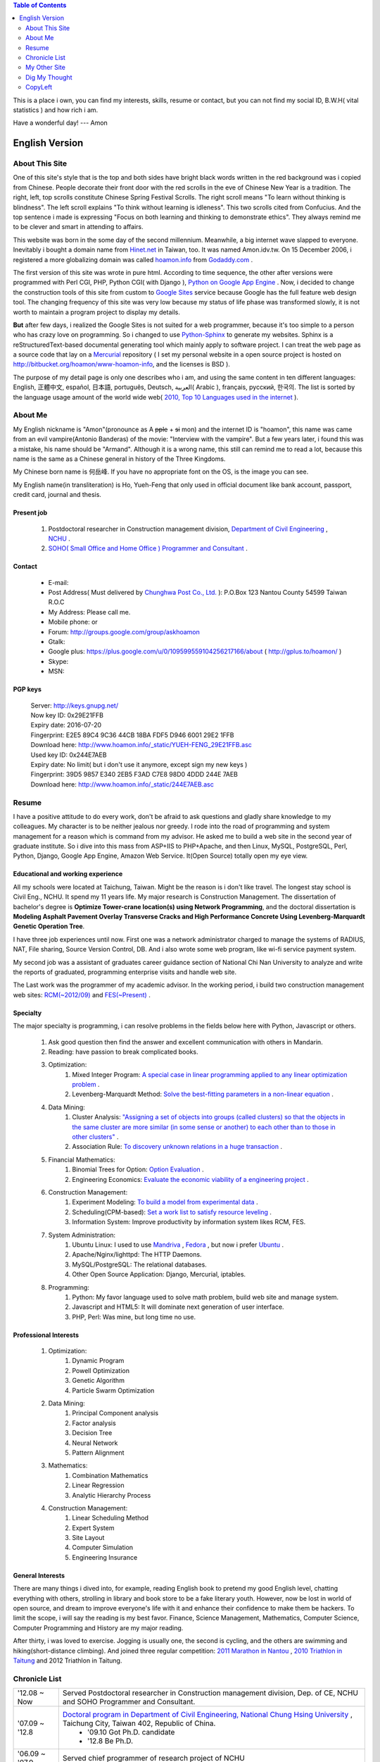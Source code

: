 .. www.hoamon.info documentation master file, created by
   sphinx-quickstart on Thu Oct 18 16:30:44 2012.
   You can adapt this file completely to your liking, but it should at least
   contain the root `toctree` directive.


.. role:: del
    :class: del


.. image:: _static/me_english.jpg
   :scale: 100 %
   :alt: It's me
   :align: left

.. contents:: Table of Contents
    :depth: 2

This is a place i own, you can find my interests, skills, resume or contact,
but you can not find my social ID, B.W.H( vital statistics ) and how rich i am.

Have a wonderful day! --- Amon

================================================================================
English Version
================================================================================

About This Site
--------------------------------------------------------------------------------

One of this site's style that is the top and both sides have bright black words
written in the red background was i copied from Chinese.  People decorate their
front door with the red scrolls in the eve of Chinese New Year is a tradition.
The right, left, top scrolls constitute Chinese Spring Festival Scrolls.
The right scroll means "To learn without thinking is blindness".
The left scroll explains "To think without learning is idleness".
This two scrolls cited from Confucius.  And the top sentence i made is expressing
"Focus on both learning and thinking to demonstrate ethics".
They always remind me to be clever and smart in attending to affairs.

This website was born in the some day of the second millennium.  Meanwhile,
a big internet wave slapped to everyone.  Inevitably i bought a domain name from
`Hinet.net <http://www.hinet.net/>`_ in Taiwan, too.  It was named Amon.idv.tw.
On 15 December 2006, i registered a more globalizing domain was called
`hoamon.info <http://www.hoamon.info/>`_ from
`Godaddy.com <http://www.godaddy.com/>`_ .

The first version of this site was wrote in pure html.  According to time sequence,
the other after versions were programmed with Perl CGI, PHP, Python CGI( with Django ),
`Python on Google App Engine
<https://developers.google.com/appengine/docs/python/overview>`_ .
Now, i decided to change the construction tools of this site from custom to
`Google Sites <https://sites.google.com/>`_ service because Google has the full
feature web design tool.
The changing frequency of this site was very low because my status of life
phase was transformed slowly,  it is not worth to maintain a program project to
display my details.

**But** after few days, i realized the Google Sites is not suited for a web programmer,
because it's too simple to a person who has crazy love on programming.
So i changed to use `Python-Sphinx <http://sphinx.pocoo.org/>`_ to generate my websites.
Sphinx is a reStructuredText-based documental generating tool which
mainly apply to software project. I can treat the web page as a source code that
lay on a `Mercurial <http://mercurial.selenic.com/>`_ repository
( I set my personal website in a open source project is
hosted on http://bitbucket.org/hoamon/www-hoamon-info, and the licenses is BSD ).

The purpose of my detail page is only one describes who i am, and using the same
content in ten different languages: English, 正體中文, español, 日本語, português,
Deutsch, العربية( Arabic ), français, русский, 한국의.
The list is sorted by the language usage amount of the world wide web(
`2010, Top 10 Languages used in the internet
<http://www.internetworldstats.com/stats7.htm>`_ ).

About Me
--------------------------------------------------------------------------------

My English nickname is "Amon"(pronounce as A :del:`pple` + :del:`si` mon) and the internet ID is "hoamon", this name was came
from an evil vampire(Antonio Banderas) of the movie: "Interview with the vampire".
But a few years later, i found this was a mistake, his name should be "Armand".
Although it is a wrong name,  this still can remind me to read a lot,
because this name is the same as a Chinese general in history of the Three Kingdoms.

My Chinese born name is 何岳峰. If you have no appropriate font on the OS,
|ho-yueh-feng| is the image you can see.

.. |ho-yueh-feng| image:: _static/ho-yueh-feng.png

My English name(in transliteration) is \
Ho, Yueh-Feng that only used in official document like bank account, passport,
credit card, journal and thesis.

Present job
^^^^^^^^^^^^^^^^^^^^^^^^^^^^^^^^^^^^^^^^^^^^^^^^^^^^^^^^^^^^^^^^^^^^^^^^^^^^^^^^

    1. Postdoctoral researcher in Construction management division, `Department of Civil Engineering <http://www.ce.nchu.edu.tw/>`_ , `NCHU <http://www.nchu.edu.tw/>`_ .
    #. `SOHO( Small Office and Home Office ) Programmer and Consultant <http://ho600.com/>`_ .

Contact
^^^^^^^^^^^^^^^^^^^^^^^^^^^^^^^^^^^^^^^^^^^^^^^^^^^^^^^^^^^^^^^^^^^^^^^^^^^^^^^^

    * E-mail: |email|
    * Post Address( Must delivered by `Chunghwa Post Co., Ltd. <http://www.post.gov.tw/>`_ ): P.O.Box 123 Nantou County 54599 Taiwan R.O.C
    * My Address: Please call me.
    * Mobile phone: |phone| or |public_phone|
    * Forum: http://groups.google.com/group/askhoamon
    * Gtalk: |gmail|
    * Google plus: https://plus.google.com/u/0/109599559104256217166/about ( http://gplus.to/hoamon/ )
    * Skype: |skype|
    * MSN: |email|

.. |gmail| image:: _static/gemail.png
.. |email| image:: _static/email.png
.. |skype| image:: _static/skype.png
.. |phone| image:: _static/phone.png
.. |public_phone| image:: _static/public_phone.png

PGP keys
^^^^^^^^^^^^^^^^^^^^^^^^^^^^^^^^^^^^^^^^^^^^^^^^^^^^^^^^^^^^^^^^^^^^^^^^^^^^^^^^

    | Server: http://keys.gnupg.net/
    | Now key ID: 0x29E21FFB |email|
    | Expiry date: 2016-07-20
    | Fingerprint: E2E5 89C4 9C36 44CB 18BA FDF5 D946 6001 29E2 1FFB
    | Download here: `http://www.hoamon.info/_static/YUEH-FENG_29E21FFB.asc </_static/YUEH-FENG_29E21FFB.asc>`_
    | Used key ID: 0x244E7AEB |email|
    | Expiry date: No limit( but i don't use it anymore, except sign my new keys )
    | Fingerprint: 39D5 9857 E340 2EB5 F3AD C7E8 98D0 4DDD 244E 7AEB
    | Download here: `http://www.hoamon.info/_static/244E7AEB.asc </_static/244E7AEB.asc>`_

Resume
--------------------------------------------------------------------------------

I have a positive attitude to do every work, don't be afraid to ask questions
and gladly share knowledge to my colleagues.  My character is to be neither
jealous nor greedy.  I rode into the road of programming and system management
for a reason which is command from my advisor.  He asked me to build a web site
in the second year of graduate institute.  So i dive into this mass from ASP+IIS
to PHP+Apache, and then Linux, MySQL, PostgreSQL, Perl, Python, Django,
Google App Engine, Amazon Web Service.  It(Open Source) totally open my eye view.

Educational and working experience
^^^^^^^^^^^^^^^^^^^^^^^^^^^^^^^^^^^^^^^^^^^^^^^^^^^^^^^^^^^^^^^^^^^^^^^^^^^^^^^^

All my schools were located at Taichung, Taiwan.  Might be the reason is i don't
like travel.  The longest stay school is Civil Eng., NCHU.  It spend my 11
years life.  My major research is Construction Management.
The dissertation of bachelor's degree is **Optimize Tower-crane location(s)
using Network Programming**, and the doctoral dissertation is
**Modeling Asphalt Pavement Overlay Transverse Cracks and
High Performance Concrete Using Levenberg-Marquardt Genetic Operation Tree**.

I have three job experiences until now.  First one was a network administrator
charged to manage the systems of RADIUS, NAT, File sharing, Source Version Control,
DB.  And i also wrote some web program, like wi-fi service payment system.

My second job was a assistant of graduates career guidance section of National
Chi Nan University to analyze and write the reports of graduated, programming
enterprise visits and handle web site.

The Last work was the programmer of my academic advisor.  In the working period,
i build two construction management web sites:
`RCM(~2012/09) <http://rcm.swcb.gov.tw/>`_ and `FES(~Present) <http://fes.fa.gov.tw/>`_ .

Specialty
^^^^^^^^^^^^^^^^^^^^^^^^^^^^^^^^^^^^^^^^^^^^^^^^^^^^^^^^^^^^^^^^^^^^^^^^^^^^^^^^

The major specialty is programming, i can resolve problems in the fields below
here with Python, Javascript or others.

    1. Ask good question then find the answer and excellent communication with others in Mandarin.
    #. Reading:  have passion to break complicated books.
    #. Optimization:
        #. Mixed Integer Program: `A special case in linear programming applied to any linear optimization problem <http://en.wikipedia.org/wiki/Integer_programming>`_ .
        #. Levenberg-Marquardt Method:  `Solve the best-fitting parameters in a non-linear equation <http://en.wikipedia.org/wiki/Levenberg%E2%80%93Marquardt_algorithm>`_ .
    #. Data Mining:
        #. Cluster Analysis: `"Assigning a set of objects into groups (called clusters) so that the objects in the same cluster are more similar (in some sense or another) to each other than to those in other clusters" <http://en.wikipedia.org/wiki/Cluster_analysis>`_ .
        #. Association Rule: `To discovery unknown relations in a huge transaction <http://en.wikipedia.org/wiki/Association_rule_learning>`_ .
    #. Financial Mathematics:
        #. Binomial Trees for Option: `Option Evaluation <http://en.wikipedia.org/wiki/Binomial_options_pricing_model>`_ .
        #. Engineering Economics: `Evaluate the economic viability of a engineering project <http://en.wikipedia.org/wiki/Engineering_economics>`_ .
    #. Construction Management:
        #. Experiment Modeling: `To build a model from experimental data <http://dx.doi.org/10.1016/j.eswa.2011.10.005>`_ .
        #. Scheduling(CPM-based): `Set a work list to satisfy resource leveling <http://en.wikipedia.org/wiki/Critical_path_method>`_ .
        #. Information System: Improve productivity by information system likes RCM, FES.
    #. System Administration:
        #. Ubuntu Linux: I used to use `Mandriva <http://www.mandriva.com/en/>`_ , `Fedora <http://fedoraproject.org/>`_ , but now i prefer `Ubuntu <http://www.ubuntu.com/>`_ .
        #. Apache/Nginx/lighttpd: The HTTP Daemons.
        #. MySQL/PostgreSQL: The relational databases.
        #. Other Open Source Application: Django, Mercurial, iptables.
    #. Programming:
        #. Python: My favor language used to solve math problem, build web site and manage system.
        #. Javascript and HTML5: It will dominate next generation of user interface.
        #. PHP, Perl: Was mine, but long time no use.

Professional Interests
^^^^^^^^^^^^^^^^^^^^^^^^^^^^^^^^^^^^^^^^^^^^^^^^^^^^^^^^^^^^^^^^^^^^^^^^^^^^^^^^

    #. Optimization:
        #. Dynamic Program
        #. Powell Optimization
        #. Genetic Algorithm
        #. Particle Swarm Optimization
    #. Data Mining:
        #. Principal Component analysis
        #. Factor analysis
        #. Decision Tree
        #. Neural Network
        #. Pattern Alignment
    #. Mathematics:
        #. Combination Mathematics
        #. Linear Regression
        #. Analytic Hierarchy Process
    #. Construction Management:
        #. Linear Scheduling Method
        #. Expert System
        #. Site Layout
        #. Computer Simulation
        #. Engineering Insurance

General Interests
^^^^^^^^^^^^^^^^^^^^^^^^^^^^^^^^^^^^^^^^^^^^^^^^^^^^^^^^^^^^^^^^^^^^^^^^^^^^^^^^

There are many things i dived into, for example, reading English book to pretend
my good English level, chatting everything with others, strolling in library
and book store to be a fake literary youth.  However, now be lost in world of
open source, and dream to improve everyone's life with it and enhance their
confidence to make them be hackers.  To limit the scope, i will say the reading
is my best favor.  Finance, Science Management, Mathematics, Computer Science,
Computer Programming and History are my major reading.

After thirty, i was loved to exercise.  Jogging is usually one, the second is cycling,
and the others are swimming and hiking(short-distance climbing).
And joined three regular competition:
`2011 Marathon in Nantou <http://blog.hoamon.info/2012/01/2011.html>`_ ,
`2010 Triathlon in Taitung <http://blog.hoamon.info/2010/10/2010-515k.html>`_ and
2012 Triathlon in Taitung.

Chronicle List
--------------------------------------------------------------------------------

=============================== ======================================================================================================================================
'12.08 ~ Now                    Served Postdoctoral researcher in Construction management division, Dep. of CE, NCHU and SOHO Programmer and Consultant.
'07.09 ~ '12.8                  `Doctoral program in Department of Civil Engineering, National Chung Hsing University <http://www.ce.nchu.edu.tw/>`_ , Taichung City, Taiwan 402, Republic of China.
                                 * '09.10  Got Ph.D. candidate
                                 * '12.8 Be Ph.D.
'06.09 ~ '07.9                  Served chief programmer of research project of NCHU
'06.08 ~ '06.9                  SOHO for programming and system administration
'05.07 ~ '06.7                  Served assistant of graduates career guidance section of National Chi Nan University.
'04.09 ~ '05.7                  `Chung-Hwa wideband best network <http://www.tw-airnet.net/>`_
                                 * '05.6 certificated from 1st short course of integrating web service and  wireless telecommunications.
'00.09 ~ '02.6                  `Graduate Institute of Civil Engineering of NCHU <http://www.ce.nchu.edu.tw/>`_
                                 * '00.9 ~ '01.6 Served general affair administrator of surveying and information engineering section.
                                 * '00.9 ~ '02.11 Served teaching, researching and administrative assistant of Dr. Hsie.
                                 * '01.9 ~ Now fall in love with my forever lover.
                                 * '02.4 ending nine years' smoking life.
                                 * '02.6 ~ '02.11 part-time worker at extension centrality.
'96.09 ~ '00.6                  `Department of Civil Engineering of National Chung Hsing University <http://www.ce.nchu.edu.tw/>`_
                                 * '96.9 ~ '97.6 Served public relation practitioner of class A of 36th civil dept.
                                 * '99.9 ~ '00.6 Served chief editor of NCHU graduation yearbook.
                                 * '00.1 ~ '00.7 Served chief of general affair section of 4th Construction Engineering and Management Conference.
'95.10 ~ '96.6                  Dong Hwa cram school
'92.09 ~ '95.6                  `National Taichung Second Senior High School <http://www.tcssh.tc.edu.tw/>`_
                                 * '93.9 ~ '94.6 Served chief leader and master of flag-raising ceremony.
                                 * '93.6 rode on nine years' smoking way.
                                 * '93.9 ~ '94.6 Served public relation practitioner of Debate Club.
                                 * '94.9 ~ '95.6 Served president of Chun-Hui Club.
                                 * '94.9 ~ '95.6 Served vice leader.
'89.09 ~ '92.6                  `Taichung Municipal Sz-Yu Junior High School <http://www.syjhs.tc.edu.tw/>`_
                                 * Served discipline leader.
'83.09 ~ '92.6                  `Taichung Municipal Heping Elementary School <http://www.hpes.tc.edu.tw/>`_
1977.10                         born in Taichung.
=============================== ======================================================================================================================================

My Other Site
--------------------------------------------------------------------------------

    * Blog: http://blog.hoamon.info/ , brief thought about everything.
    * Paper: http://paper.hoamon.info/ ,  some academic and important articles.
    * Book: http://book.hoamon.info/ , training guides and some textbooks.
    * SOHO works: http://ho600.com/ ,  contracting projects and own services.

Dig My Thought
--------------------------------------------------------------------------------

A few class i wrote:
`Baseball <http://blog.hoamon.info/search/label/baseball>`_ ,
`Construction Management <http://blog.hoamon.info/search/label/construction%20management>`_ ,
`Education <http://blog.hoamon.info/search/label/education>`_ ,
`Finance 1 <http://blog.hoamon.info/search/label/finance>`_ ,
`Finance 2 <http://paper.hoamon.info/e-papers/finance>`_ ,
`Investment <http://blog.hoamon.info/search/label/investment>`_ ,
`Math <http://blog.hoamon.info/search/label/math>`_ ,
`Python <http://blog.hoamon.info/search/label/python>`_ ,
`Triathlete <http://blog.hoamon.info/search/label/triathlete>`_ ,
`Linux <http://blog.hoamon.info/search/label/linux>`_ .

CopyLeft
--------------------------------------------------------------------------------

Please take a look at the bottom of this page, i use the CC BY-SA unported License.
Simply says, You must attribute the work in the manner specified by the author or
licensor (but not in any way that suggests that they endorse you or your use of the work).
And If you alter, transform, or build upon this work, you may distribute the resulting
work only under the same or similar license to this one.  If you want the further detail,
please go to http://creativecommons.org/licenses/by-sa/3.0/ .
